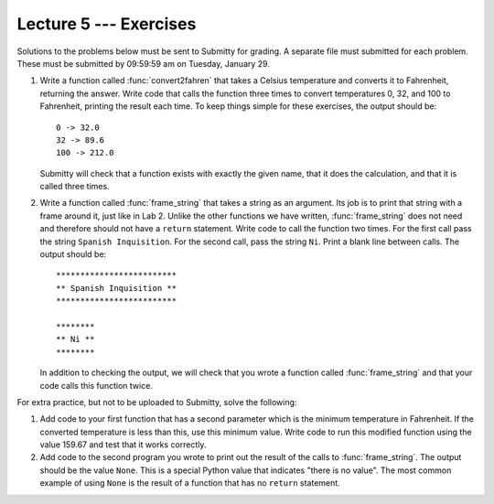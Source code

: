 Lecture 5 --- Exercises
=======================

Solutions to the problems below must be sent to Submitty for grading.
A separate file must submitted for each problem. These must be
submitted by 09:59:59 am on Tuesday, January 29.

#. Write a function called :func:`convert2fahren` that takes a Celsius
   temperature and converts it to Fahrenheit, returning the answer.
   Write code that calls the function three times to convert
   temperatures 0, 32, and 100 to Fahrenheit, printing the result each
   time.  To keep things simple for these exercises, the output should
   be:

   ::

       0 -> 32.0
       32 -> 89.6
       100 -> 212.0

   Submitty will check that a function exists with exactly the given
   name, that it does the calculation, and that it is called three
   times.
       
#. Write a function called :func:`frame_string` that takes a string as an
   argument.  Its job is to print that string with a frame around it,
   just like in Lab 2.  Unlike the other functions we have written,
   :func:`frame_string` does not need and therefore should not have a
   ``return`` statement.  Write code to call the function two times.
   For the first call pass the string ``Spanish Inquisition``.  For the
   second call, pass the string ``Ni``.  Print a blank line between
   calls.  The output should be:

   ::

       *************************
       ** Spanish Inquisition **
       *************************

       ********
       ** Ni **
       ********

   In addition to checking the output, we will check that you wrote
   a function called :func:`frame_string` and that your code calls this
   function twice.


For extra practice, but not to be uploaded to Submitty, solve the
following:

#.  Add code to your first function that has a second parameter which
    is the minimum temperature in Fahrenheit.  If the converted
    temperature is less than this, use this minimum value.  Write code
    to run this modified function using the value 159.67 and test that
    it works correctly.  

#.  Add code to the second program you wrote to print out the
    result of the calls to :func:`frame_string`.  The output should be the value
    ``None``.  This is a special Python value that indicates "there is
    no value".  The most common example of using ``None`` is the
    result of a function that has no ``return`` statement.

